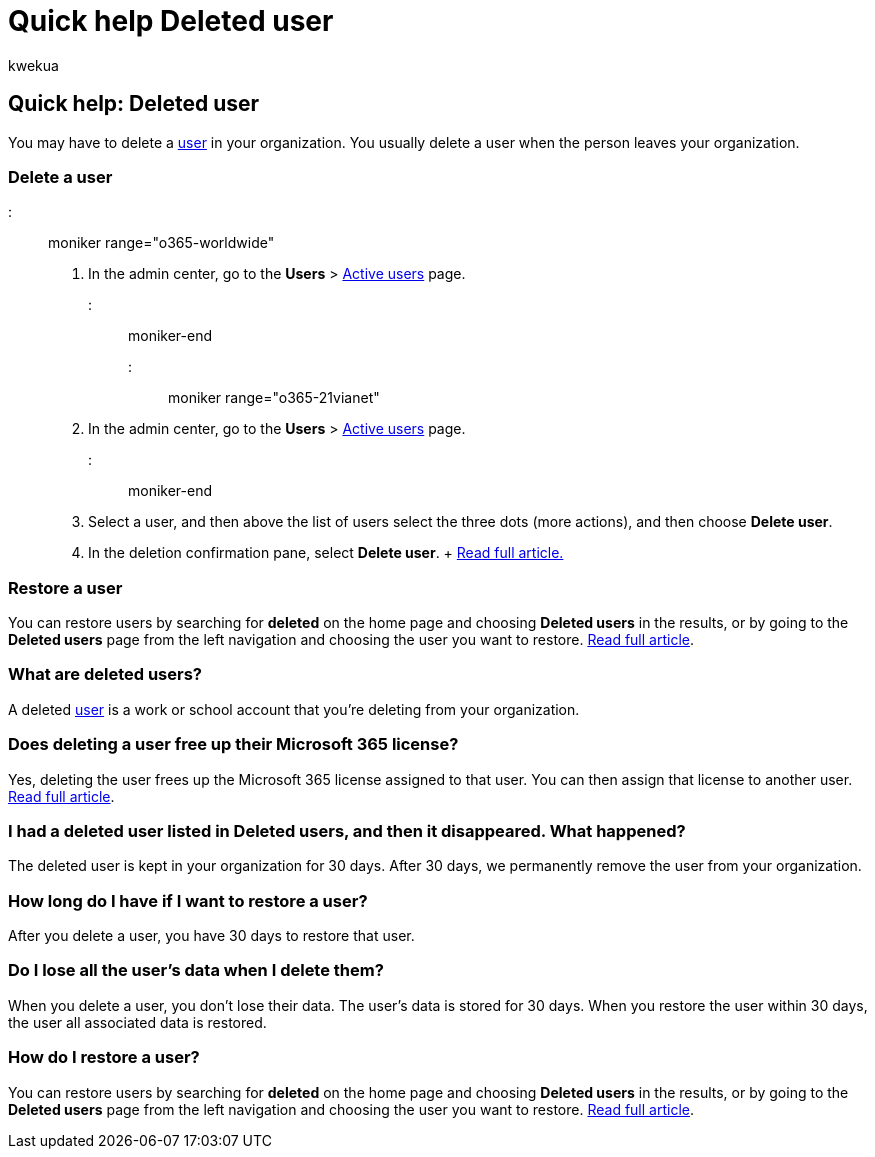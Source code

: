 = Quick help Deleted user
:ROBOTS: NOINDEX
:audience: Admin
:author: kwekua
:description: Learn how to delete or restore a user's Microsoft 365 account.
:f1.keywords: ["NOCSH"]
:manager: scotv
:ms.assetid: 481b460e-f799-4fac-9592-4d5c51bdcbd8
:ms.author: kwekua
:ms.collection: ["M365-subscription-management", "Adm_O365", "Adm_NonTOC"]
:ms.custom: AdminSurgePortfolio
:ms.localizationpriority: medium
:ms.service: o365-administration
:ms.topic: article
:search.appverid: ["BCS160", "MET150", "MOE150"]

== Quick help: Deleted user

You may have to delete a xref:../add-users/add-users.adoc[user] in your organization.
You usually delete a user when the person leaves your organization.

=== Delete a user

::: moniker range="o365-worldwide"

. In the admin center, go to the *Users* > https://go.microsoft.com/fwlink/p/?linkid=834822[Active users] page.

::: moniker-end

::: moniker range="o365-21vianet"

. In the admin center, go to the *Users* > https://go.microsoft.com/fwlink/p/?linkid=850628[Active users] page.

::: moniker-end

. Select a user, and then above the list of users select the three dots (more actions), and then choose *Delete user*.
. In the deletion confirmation pane, select *Delete user*.
+ xref:../add-users/delete-a-user.adoc[Read full article.]

=== Restore a user

You can restore users by searching for *deleted* on the home page and choosing *Deleted users* in the results, or by going to the *Deleted users* page from the left navigation and choosing the user you want to restore.
xref:../add-users/delete-a-user.adoc[Read full article].

=== What are deleted users?

A deleted xref:../add-users/add-users.adoc[user] is a work or school account that you're deleting from your organization.

=== Does deleting a user free up their Microsoft 365 license?

Yes, deleting the user frees up the Microsoft 365 license assigned to that user.
You can then assign that license to another user.
xref:../../commerce/licenses/buy-licenses.adoc[Read full article].

=== I had a deleted user listed in Deleted users, and then it disappeared. What happened?

The deleted user is kept in your organization for 30 days.
After 30 days, we permanently remove the user from your organization.

=== How long do I have if I want to restore a user?

After you delete a user, you have 30 days to restore that user.

=== Do I lose all the user's data when I delete them?

When you delete a user, you don't lose their data.
The user's data is stored for 30 days.
When you restore the user within 30 days, the user all associated data is restored.

=== How do I restore a user?

You can restore users by searching for *deleted* on the home page and choosing *Deleted users* in the results, or by going to the *Deleted users* page from the left navigation and choosing the user you want to restore.
xref:../add-users/delete-a-user.adoc[Read full article].
